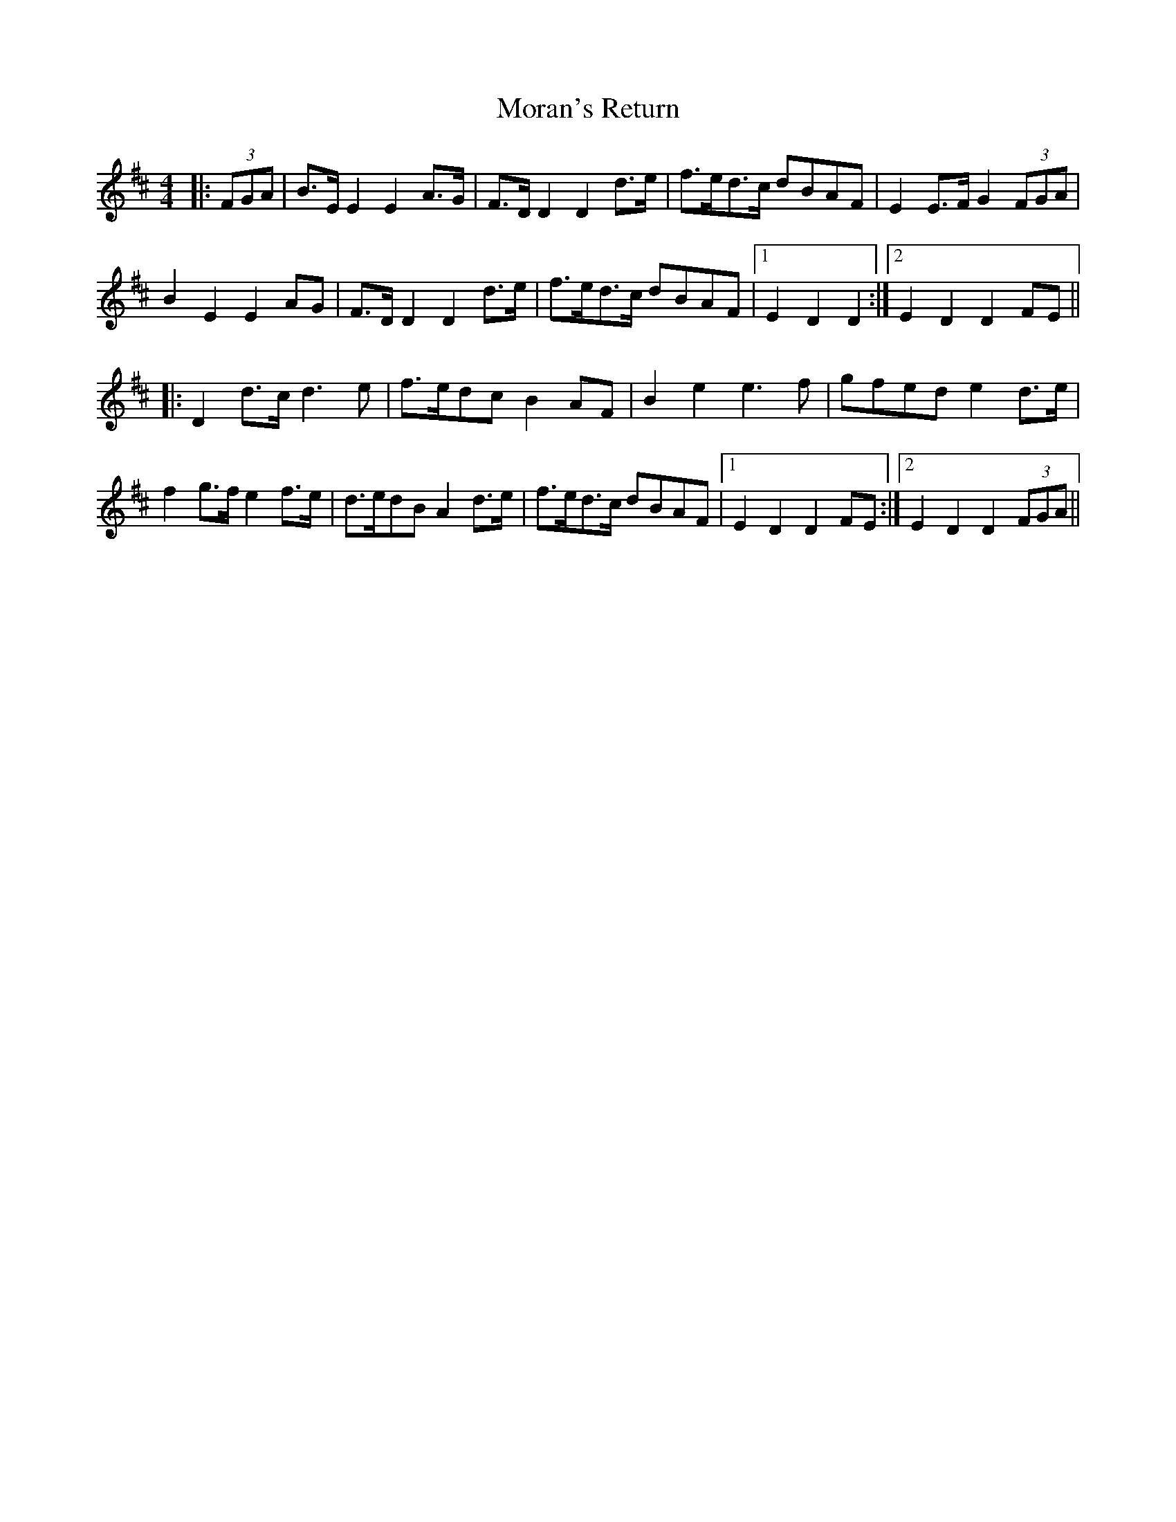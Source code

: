 X: 27657
T: Moran's Return
R: barndance
M: 4/4
K: Edorian
|:(3FGA|B>E E2 E2 A>G|F>D D2 D2 d>e|f>ed>c dBAF|E2 E>F G2 (3FGA|
B2 E2 E2 AG|F>D D2 D2 d>e|f>ed>c dBAF|1 E2 D2 D2:|2 E2 D2 D2 FE||
|:D2 d>c d3 e|f>edc B2 AF|B2 e2 e3f|gfed e2 d>e|
f2 g>f e2 f>e|d>edB A2 d>e|f>ed>c dBAF|1 E2 D2 D2 FE:|2 E2 D2 D2 (3FGA||

